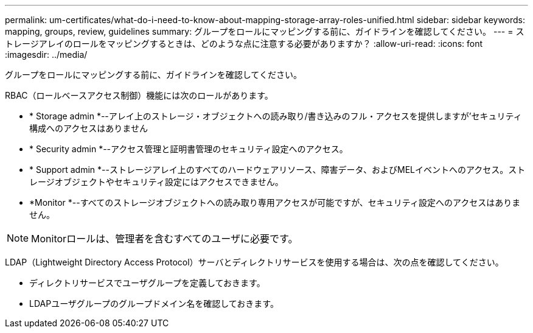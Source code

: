 ---
permalink: um-certificates/what-do-i-need-to-know-about-mapping-storage-array-roles-unified.html 
sidebar: sidebar 
keywords: mapping, groups, review, guidelines 
summary: グループをロールにマッピングする前に、ガイドラインを確認してください。 
---
= ストレージアレイのロールをマッピングするときは、どのような点に注意する必要がありますか？
:allow-uri-read: 
:icons: font
:imagesdir: ../media/


[role="lead"]
グループをロールにマッピングする前に、ガイドラインを確認してください。

RBAC（ロールベースアクセス制御）機能には次のロールがあります。

* * Storage admin *--アレイ上のストレージ・オブジェクトへの読み取り/書き込みのフル・アクセスを提供しますが'セキュリティ構成へのアクセスはありません
* * Security admin *--アクセス管理と証明書管理のセキュリティ設定へのアクセス。
* * Support admin *--ストレージアレイ上のすべてのハードウェアリソース、障害データ、およびMELイベントへのアクセス。ストレージオブジェクトやセキュリティ設定にはアクセスできません。
* *Monitor *--すべてのストレージオブジェクトへの読み取り専用アクセスが可能ですが、セキュリティ設定へのアクセスはありません。


[NOTE]
====
Monitorロールは、管理者を含むすべてのユーザに必要です。

====
LDAP（Lightweight Directory Access Protocol）サーバとディレクトリサービスを使用する場合は、次の点を確認してください。

* ディレクトリサービスでユーザグループを定義しておきます。
* LDAPユーザグループのグループドメイン名を確認しておきます。

